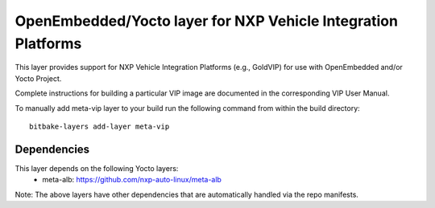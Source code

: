 ===================
OpenEmbedded/Yocto layer for NXP Vehicle Integration Platforms
===================

This layer provides support for NXP Vehicle Integration Platforms (e.g., GoldVIP)
for use with OpenEmbedded and/or Yocto Project.

Complete instructions for building a particular VIP image are documented in the
corresponding VIP User Manual.

To manually add meta-vip layer to your build run the following command from
within the build directory::

  bitbake-layers add-layer meta-vip

Dependencies
============
This layer depends on the following Yocto layers:
 - meta-alb: https://github.com/nxp-auto-linux/meta-alb

Note: The above layers have other dependencies that are automatically handled
via the repo manifests.
